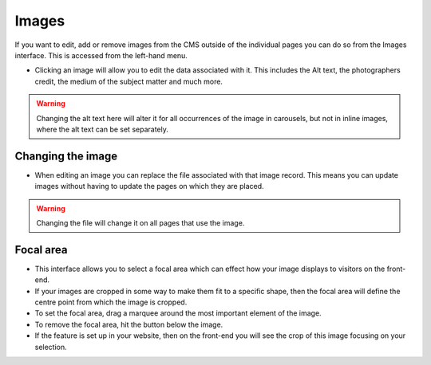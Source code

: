 Images
~~~~~~

If you want to edit, add or remove images from the CMS outside of the individual pages you can do so from the Images interface. This is accessed from the left-hand menu.

.. image:: ../../_static/images/screen31_images_page.png

* Clicking an image will allow you to edit the data associated with it. This includes the Alt text, the photographers credit, the medium of the subject matter and much more.

.. Warning::
    Changing the alt text here will alter it for all occurrences of the image in carousels, but not in inline images, where the alt text can be set separately.

.. image:: ../../_static/images/screen32_image_edit_page.png

Changing the image
__________________

* When editing an image you can replace the file associated with that image record. This means you can update images without having to update the pages on which they are placed.

.. Warning::
    Changing the file will change it on all pages that use the image.

Focal area
___________

* This interface allows you to select a focal area which can effect how your image displays to visitors on the front-end.
* If your images are cropped in some way to make them fit to a specific shape, then the focal area will define the centre point from which the image is cropped.
* To set the focal area, drag a marquee around the most important element of the image.
* To remove the focal area, hit the button below the image.
* If the feature is set up in your website, then on the front-end you will see the crop of this image focusing on your selection.

